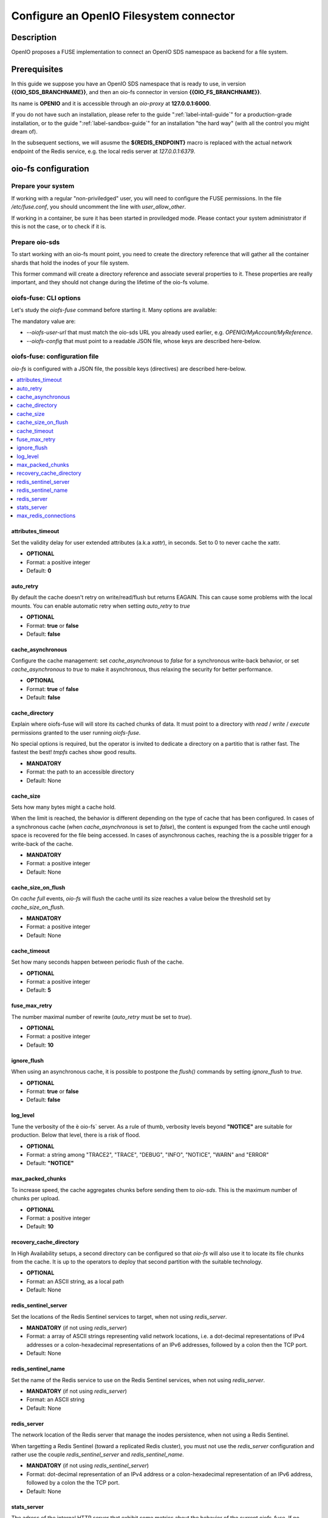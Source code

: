 ========================================
Configure an OpenIO Filesystem connector
========================================

Description
~~~~~~~~~~~

OpenIO proposes a FUSE implementation to connect an OpenIO SDS namespace as
backend for a file system.

Prerequisites
~~~~~~~~~~~~~

In this guide we suppose you have an OpenIO SDS namespace that is ready to use,
in version **{{OIO_SDS_BRANCHNAME}}**, and then an oio-fs connector in version
**{{OIO_FS_BRANCHNAME}}**.

Its name is **OPENIO** and it is accessible through an `oio-proxy` at
**127.0.0.1:6000**.

If you do not have such an installation, please refer to the guide
":ref:`label-intall-guide`" for a production-grade installation, or to the
guide ":ref:`label-sandbox-guide`" for an installation "the hard way" (with
all the control you might dream of).

In the subsequent sections, we will asusme the **${REDIS_ENDPOINT}** macro is
replaced with the actual network endpoint of the Redis service, e.g. the local
redis server at `127.0.0.1:6379`.


oio-fs configuration
~~~~~~~~~~~~~~~~~~~~

Prepare your system
^^^^^^^^^^^^^^^^^^^

If working with a regular "non-priviledged" user, you will need to configure
the FUSE permissions. In the file `/etc/fuse.conf`, you should uncomment the
line with `user_allow_other`.

If working in a container, be sure it has been started in proviledged mode.
Please contact your system administrator if this is not the case, or to check
if it is.


Prepare oio-sds
^^^^^^^^^^^^^^^

To start working with an oio-fs mount point, you need to create the directory
reference that will gather all the container shards that hold the inodes of
your file system.

.. code-block:: console
   :caption: Init oio-sds for a oio-fs usage

   $ mkfs.oiofs OPENIO/MyAccount/MyReference


This former command will create a directory reference and associate several
properties to it. These properties are really important, and they should not
change during the lifetime of the oio-fs volume.

.. code-block:: console
   :caption: Check the result

   $ openio --oio-ns OPENIO --oio-account MyAccount reference show MyReference
   +---------------------------------+-------------+
   | Field                           | Value       |
   +---------------------------------+-------------+
   | account                         | MyAccount   |
   | meta.oiofs_chunk_size           | 1048576     |
   | meta.oiofs_inodes_per_container | 65536       |
   | name                            | MyReference |
   +---------------------------------+-------------+


oiofs-fuse: CLI options
^^^^^^^^^^^^^^^^^^^^^^^

Let's study the `oiofs-fuse` command before starting it.
Many options are available:

.. code-block:: console
   :caption: oiofs-fuse help section

   # oiofs-fuse --help
   usage: oiofs-fuse [oio] mountpoint [options]

   general options:
     -o opt,[opt...]        mount options
     -h   --help            print help
     -V   --version         print version

   OIOFS options:
     -v   --verbose              be verbose
     --syslog-id <id>            set syslog id
     --oiofs-config              configuration file
     --oiofs-user-url <url>      set oiofs target user URL
     --cache-action <action>     action to perform if cache directory is not empty (recovery mode)
                                 'retrieve': retrieve the cache and continue like nothing happened
                                 'flush': retrieve and flush the cache and continue like nothing happened
                                 'erase': Remove all the files in the cache directory (Warning: the cache will be definitely erased)

   FUSE options:
     -d   -o debug          enable debug output (implies -f)
     -f                     foreground operation
     -s                     disable multi-threaded operation

     -o allow_other         allow access to other users
     -o allow_root          allow access to root
     -o auto_unmount        auto unmount on process termination
     -o nonempty            allow mounts over non-empty file/dir
     -o default_permissions enable permission checking by kernel
     -o fsname=NAME         set filesystem name
     -o subtype=NAME        set filesystem type
     -o large_read          issue large read requests (2.4 only)
     -o max_read=N          set maximum size of read requests

     -o max_write=N         set maximum size of write requests
     -o max_readahead=N     set maximum readahead
     -o max_background=N    set number of maximum background requests
     -o congestion_threshold=N  set kernel's congestion threshold
     -o async_read          perform reads asynchronously (default)
     -o sync_read           perform reads synchronously
     -o atomic_o_trunc      enable atomic open+truncate support
     -o big_writes          enable larger than 4kB writes
     -o no_remote_lock      disable remote file locking
     -o no_remote_flock     disable remote file locking (BSD)
     -o no_remote_posix_lock disable remove file locking (POSIX)
     -o [no_]splice_write   use splice to write to the fuse device
     -o [no_]splice_move    move data while splicing to the fuse device
     -o [no_]splice_read    use splice to read from the fuse device


The mandatory value are:

* `--oiofs-user-url` that must match the oio-sds URL you already used earlier, e.g.
  `OPENIO/MyAccount/MyReference`.
* `--oiofs-config` that must point to a readable JSON file, whose keys are described
  here-below.

oiofs-fuse: configuration file
^^^^^^^^^^^^^^^^^^^^^^^^^^^^^^

`oio-fs` is configured with a JSON file, the possible keys (directives) are
described here-below.

.. contents::
   :local:


attributes_timeout
------------------

Set the validity delay for user extended attributes (a.k.a `xattr`), in seconds.
Set to 0 to never cache the xattr.

* **OPTIONAL**
* Format: a positive integer
* Default: **0**


auto_retry
----------

By default the cache doesn't retry on write/read/flush but returns EAGAIN.
This can cause some problems with the local mounts. You can enable automatic
retry when setting `auto_retry` to `true`

* **OPTIONAL**
* Format: **true** or **false**
* Default: **false**


cache_asynchronous
------------------

Configure the cache management: set `cache_asynchronous` to `false` for a
synchronous write-back behavior, or set `cache_asynchronous` to `true` to make
it asynchronous, thus relaxing the security for better performance.

* **OPTIONAL**
* Format: **true** of **false**
* Default: **false**


cache_directory
---------------

Explain where oiofs-fuse will will store its cached chunks of data.
It must point to a directory with `read` / `write` / `execute` permissions
granted to the user running `oiofs-fuse`.

No special options is required, but the operator is invited to dedicate a
directory on a partitio that is rather fast. The fastest the best!
`tmpfs` caches show good results.

* **MANDATORY**
* Format: the path to an accessible directory
* Default: None


cache_size
----------

Sets how many bytes might a cache hold.

When the limit is reached, the behavior is different depending on the type
of cache that has been configured. In cases of a synchronous cache (when
`cache_asynchronous` is set to `false`), the content is expunged from the
cache until enough space is recovered for the file being accessed. In cases of
asynchronous caches, reaching the is a possible trigger for a write-back of
the cache.

* **MANDATORY**
* Format: a positive integer
* Default: None


cache_size_on_flush
-------------------

On `cache full` events, `oio-fs` will flush the cache until its size reaches a
value below the threshold set by `cache_size_on_flush`.

* **MANDATORY**
* Format: a positive integer
* Default: None


cache_timeout
-------------

Set how many seconds happen between periodic flush of the cache.

* **OPTIONAL**
* Format: a positive integer
* Default: **5**


fuse_max_retry
--------------

The number maximal number of rewrite (`auto_retry` must be set to `true`).

* **OPTIONAL**
* Format: a positive integer
* Default: **10**


ignore_flush
------------

When using an asynchronous cache, it is possible to postpone the `flush()`
commands by setting `ignore_flush` to `true`. 

* **OPTIONAL**
* Format: **true** or **false**
* Default: **false**


log_level
---------

Tune the verbosity of the è oio-fs` server. As a rule of thumb, verbosity levels
beyond **"NOTICE"** are suitable for production. Below that level, there is a risk
of flood.

* **OPTIONAL**
* Format: a string among "TRACE2", "TRACE", "DEBUG", "INFO", "NOTICE", "WARN" and "ERROR"
* Default: **"NOTICE"**


max_packed_chunks
-----------------

To increase speed, the cache aggregates chunks before sending them to `oio-sds`.
This is the maximum number of chunks per upload.

* **OPTIONAL**
* Format: a positive integer
* Default: **10**


recovery_cache_directory
------------------------

In High Availability setups, a second directory can be configured so that
`oio-fs` will also use it to locate its file chunks from the cache. It is up
to the operators to deploy that second partition with the suitable technology.

* **OPTIONAL**
* Format: an ASCII string, as a local path
* Default: None


redis_sentinel_server
---------------------

Set the locations of the Redis Sentinel services to target, when not using
`redis_server`.

* **MANDATORY** (if not using `redis_server`)
* Format: a array of ASCII strings representing valid network locations, i.e. a dot-decimal representations of IPv4 addresses or a colon-hexadecimal representations of an IPv6 addresses, followed by a colon then the TCP port.
* Default: None


redis_sentinel_name
-------------------

Set the name of the Redis service to use on the Redis Sentinel services, when
not using `redis_server`.

* **MANDATORY** (if not using `redis_server`)
* Format: an ASCII string
* Default: None


redis_server
------------

The network location of the Redis server that manage the inodes persistence,
when not using a Redis Sentinel.

When targetting a Redis Sentinel (toward a replicated Redis cluster), you must
not use the `redis_server` configuration and rather use the couple
`redis_sentinel_server` and `redis_sentinel_name`.

* **MANDATORY** (if not using `redis_sentinel_server`)
* Format: dot-decimal representation of an IPv4 address or a colon-hexadecimal representation of an IPv6 address, followed by a colon the the TCP port.
* Default: None


stats_server
------------

The adress of the internal HTTP server that exhibit some metrics about the behavior
of the current oiofs-fuse. If no address is explicitely configured, no internal stats
server is started and no socket is exposed.

Please refer to that :ref:`section <ref-oiofs-sample-stat>` for an example output of
the internal stats server.

* **OPTIONAL**
* Format: an ASCII string, the dot-decimal representation of an IPv4 address or a
  colon-hexadecimal representation of an IPv6 address, followed by a colon then the TCP port.
* Default: None


max_redis_connections
---------------------

To improve the overall performance it is necessary to avoid the connection to Redis
(Single or Sentinel) to become the bottleneck. `oio-fs` has been adapted to manage
a pool of connections, the connections are created on demand until `max_redis_connections`
is reached. Any attempt to get an outstanding connection is blocked until a connection
is released in the pool.

* **OPTIONAL**
* Format: a positive integer
* Default: **30**


Additional notes
~~~~~~~~~~~~~~~~

Minimal setups
^^^^^^^^^^^^^^

The minimal file you need to provides must contain the 4 keys presented below:

.. code-block:: json
   :caption: Minimal configuration

   {
     "redis_server": "${REDIS_ENDPOINT}",
     "cache_directory": "/var/tmpfs/oiofs-cache",
     "cache_size": "5000000",
     "auto_retry": true
   }


Fast setups
^^^^^^^^^^^

Speeding up an `oio-fs` installation ...

* A cache as large as possible: The larger, the better. Your whole dataset
  should be held in the cache
* A cache as fast as possible: either on NVMe or on a `tmpfs` partition
* An asynchronous cache: to go as fast the the cache goes.
* An `oio-sds` as fast as possible

.. code-block:: json
   :caption: Complete configuration

   {
     "redis_server": "${REDIS_ENDPOINT}",
     "cache_asynchronous": true,
     "cache_size": 1073741824,
     "cache_size_on_flush": 536870912,
     "stats_server": "127.0.0.1:8081",
   }

Conservative setups
^^^^^^^^^^^^^^^^^^^

.. code-block:: json
   :caption: Complete configuration

   {
     "redis_server": "${REDIS_ENDPOINT}",
     "cache_asynchronous": false,
     "cache_directory": "/var/tmpfs/oiofs-cache",
     "cache_size": 1073741824,
     "cache_size_on_flush": 536870912,
     "stats_server": "127.0.0.1:8081",
     "log_level": "NOTICE",
     "auto_retry": true,
     "retry_delay": 500,
     "cache_timeout": 5,
     "max_packed_chunks": 10,
     "attributes_timeout": 0
   }

.. _ref-oiofs-sample-stat:

Sample stats
^^^^^^^^^^^^

Here is a sample of request/response exchange between an HTTP client and the
stats server internal to the oiofs server. Please note that the output has been
pretty-printed for a readability purpose, but that it won't necessary be in
actual production deployments.

.. code-block:: http

   GET /stats HTTP/1.0
   Content-Length: 0


.. code-block:: http

   HTTP/1.0 200 OK
   Content-Type: application/json
   Content-Length: 3211

   {
       "cache_chunk_avg_age_microseconds": 45182744.85526317,
       "cache_chunk_count": 76,
       "cache_chunk_total_byte": 1073741824,
       "cache_chunk_used_byte": 638156800,
       "cache_read_avg_ms": 254.05700590625,
       "cache_read_count": 64,
       "cache_read_hit": 63,
       "cache_read_max_ms": 16256.968105,
       "cache_read_miss": 1,
       "cache_read_total_byte": 8388608,
       "cache_read_total_ms": 16259648378,
       "fuse_create_avg_ms": 0.564568625,
       "fuse_create_count": 128,
       "fuse_create_max_ms": 5.605509,
       "fuse_create_total_ms": 72264784,
       "fuse_flush_avg_ms": 0.0026561472868217055,
       "fuse_flush_count": 129,
       "fuse_flush_max_ms": 0.016336,
       "fuse_flush_total_ms": 342643,
       "fuse_forget_avg_ms": 10.371277872727273,
       "fuse_forget_count": 55,
       "fuse_forget_max_ms": 25.606962,
       "fuse_forget_total_ms": 570420283,
       "fuse_fsync_avg_ms": 0.002647375,
       "fuse_fsync_count": 128,
       "fuse_fsync_max_ms": 0.009823,
       "fuse_fsync_total_ms": 338864,
       "fuse_getattr_avg_ms": 0.00864849011299435,
       "fuse_getattr_count": 708,
       "fuse_getattr_max_ms": 0.996713,
       "fuse_getattr_total_ms": 6123131,
       "fuse_getxattr_avg_ms": 0.15538891055297852,
       "fuse_getxattr_count": 65536,
       "fuse_getxattr_max_ms": 4.525084,
       "fuse_getxattr_total_ms": 10183567642,
       "fuse_lookup_avg_ms": 0.1955374585492228,
       "fuse_lookup_count": 386,
       "fuse_lookup_max_ms": 1.915471,
       "fuse_lookup_total_ms": 75477459,
       "fuse_open_avg_ms": 0.013,
       "fuse_open_count": 2,
       "fuse_open_max_ms": 0.016417,
       "fuse_open_total_ms": 26000,
       "fuse_opendir_avg_ms": 0.027907,
       "fuse_opendir_count": 1,
       "fuse_opendir_max_ms": 0.027907,
       "fuse_opendir_total_ms": 27907,
       "fuse_read_avg_ms": 246.4167555151515,
       "fuse_read_count": 66,
       "fuse_read_max_ms": 16257.488012,
       "fuse_read_total_byte": 8650752,
       "fuse_read_total_ms": 16263505864,
       "fuse_readdir_avg_ms": 0.8259346666666666,
       "fuse_readdir_count": 3,
       "fuse_readdir_max_ms": 1.828243,
       "fuse_readdir_total_ms": 2477804,
       "fuse_release_avg_ms": 0.0027184186046511627,
       "fuse_release_count": 129,
       "fuse_release_max_ms": 0.015133,
       "fuse_release_total_ms": 350676,
       "fuse_releasedir_avg_ms": 0.013553,
       "fuse_releasedir_count": 1,
       "fuse_releasedir_max_ms": 0.013553,
       "fuse_releasedir_total_ms": 13553,
       "fuse_unlink_avg_ms": 1.3638342181818182,
       "fuse_unlink_count": 55,
       "fuse_unlink_max_ms": 5.007258,
       "fuse_unlink_total_ms": 75010882,
       "fuse_write_avg_ms": 0.02686740651321411,
       "fuse_write_count": 262144,
       "fuse_write_max_ms": 1815.726145,
       "fuse_write_total_byte": 1073741824,
       "fuse_write_total_ms": 7043129413,
       "sds_download_avg_ms": 90.156922,
       "sds_download_count": 1,
       "sds_download_failed": 0,
       "sds_download_max_ms": 90.156922,
       "sds_download_succeeded": 1,
       "sds_download_total_byte": 8388608,
       "sds_download_total_ms": 90156922,
       "sds_upload_avg_ms": 1023.9186892755681,
       "sds_upload_count": 352,
       "sds_upload_failed": 296,
       "sds_upload_max_ms": 11277.834337,
       "sds_upload_succeeded": 56,
       "sds_upload_total_byte": 2952790016,
       "sds_upload_total_ms": 360419378625
   }
